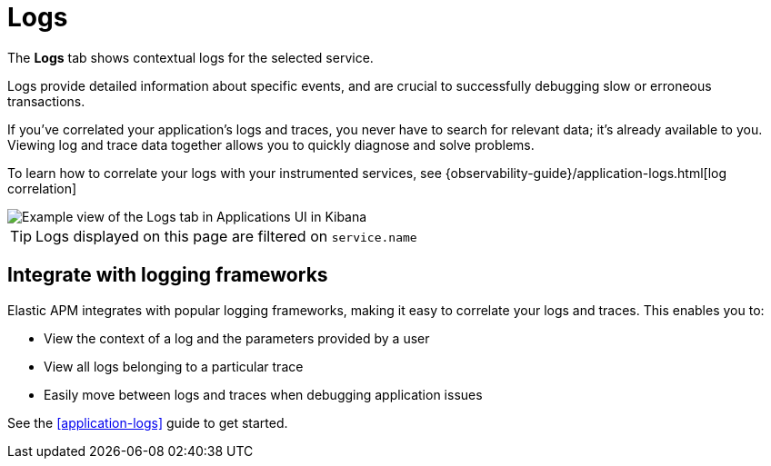 [[apm-logs]]
= Logs

The *Logs* tab shows contextual logs for the selected service.

// tag::log-overview[]
Logs provide detailed information about specific events, and are crucial to successfully debugging slow or erroneous transactions.

If you've correlated your application's logs and traces, you never have to search for relevant data; it's already available to you. Viewing log and trace data together allows you to quickly diagnose and solve problems.

To learn how to correlate your logs with your instrumented services,
see {observability-guide}/application-logs.html[log correlation]
// end::log-overview[]

[role="screenshot"]
image::./images/logs.png[Example view of the Logs tab in Applications UI in Kibana]

TIP: Logs displayed on this page are filtered on `service.name`

[[apm-logs-correlation]]
== Integrate with logging frameworks

Elastic APM integrates with popular logging frameworks, making it easy to correlate your logs and traces.
This enables you to:

* View the context of a log and the parameters provided by a user
* View all logs belonging to a particular trace
* Easily move between logs and traces when debugging application issues

See the <<application-logs>> guide to get started.
